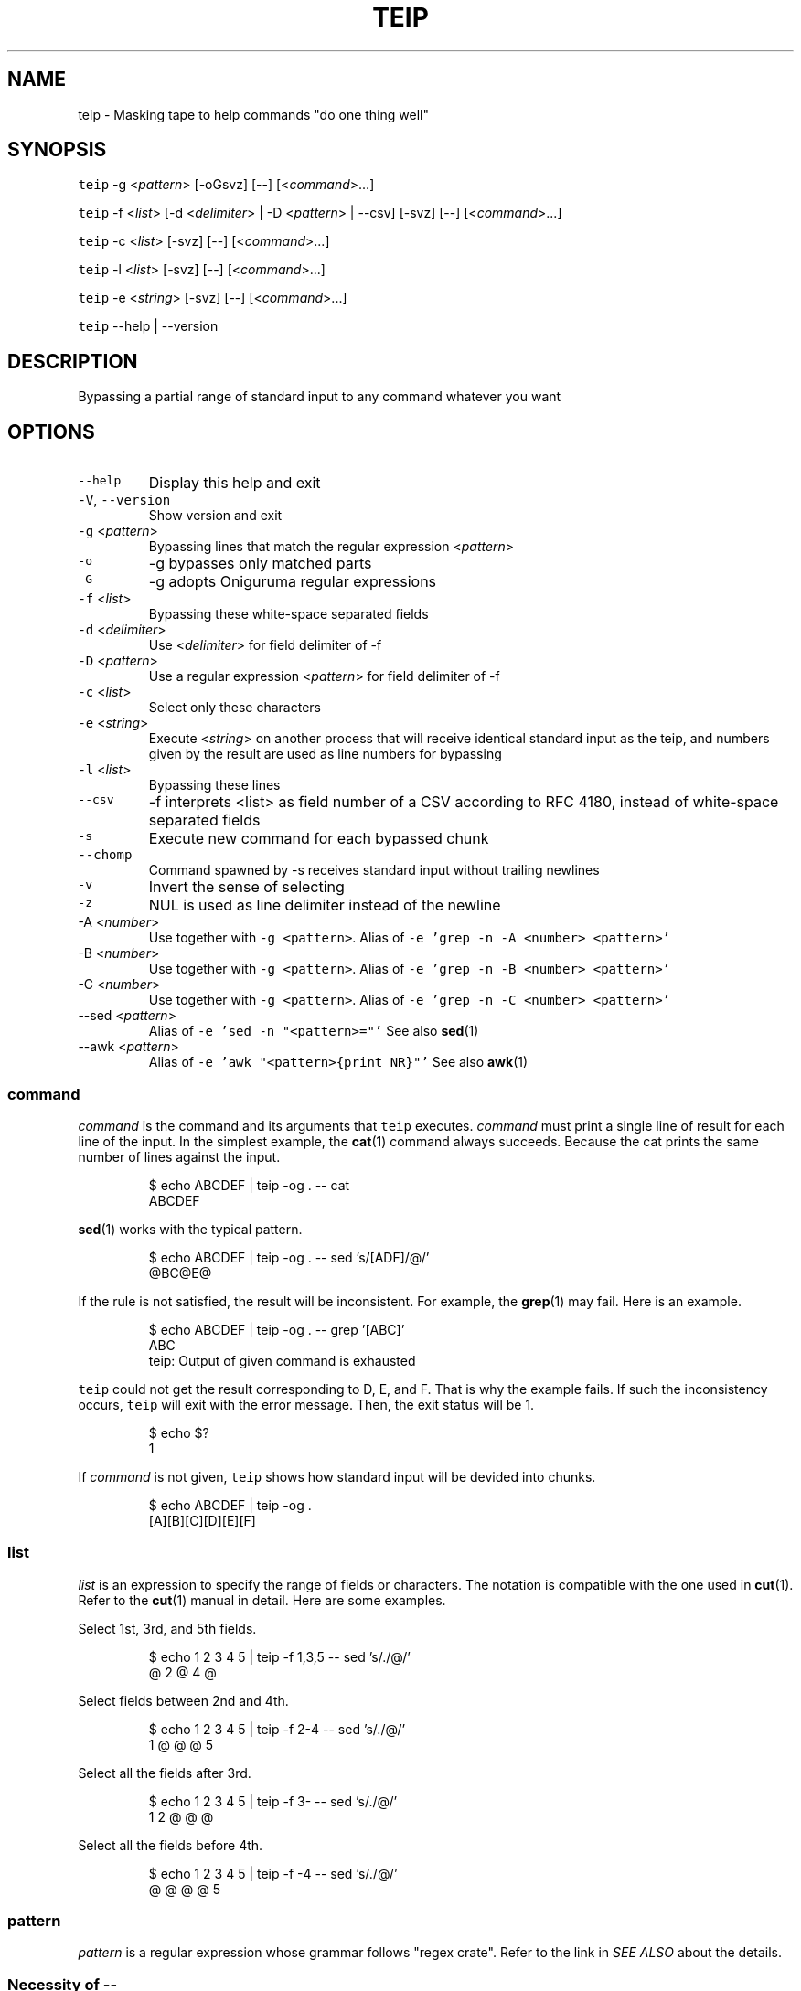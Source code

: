 .TH TEIP 1 "FEB 2023" "User Commands" ""
.SH NAME
.PP
teip \- Masking tape to help commands "do one thing well"
.SH SYNOPSIS
.PP
\fB\fCteip\fR \-g <\fIpattern\fP> [\-oGsvz] [\-\-] [<\fIcommand\fP>...]
.PP
\fB\fCteip\fR \-f <\fIlist\fP> [\-d <\fIdelimiter\fP> | \-D <\fIpattern\fP> | \-\-csv] [\-svz] [\-\-] [<\fIcommand\fP>...]
.PP
\fB\fCteip\fR \-c <\fIlist\fP> [\-svz] [\-\-] [<\fIcommand\fP>...]
.PP
\fB\fCteip\fR \-l <\fIlist\fP> [\-svz] [\-\-] [<\fIcommand\fP>...]
.PP
\fB\fCteip\fR \-e <\fIstring\fP> [\-svz] [\-\-] [<\fIcommand\fP>...]
.PP
\fB\fCteip\fR \-\-help | \-\-version
.SH DESCRIPTION
.PP
Bypassing a partial range of standard input to any command whatever you want
.SH OPTIONS
.TP
\fB\fC\-\-help\fR
Display this help and exit
.TP
\fB\fC\-V\fR, \fB\fC\-\-version\fR
Show version and exit
.TP
\fB\fC\-g\fR <\fIpattern\fP>
Bypassing lines that match the regular expression <\fIpattern\fP>
.TP
\fB\fC\-o\fR
\-g bypasses only matched parts
.TP
\fB\fC\-G\fR
\-g adopts Oniguruma regular expressions
.TP
\fB\fC\-f\fR <\fIlist\fP>
Bypassing these white\-space separated fields
.TP
\fB\fC\-d\fR <\fIdelimiter\fP>
Use <\fIdelimiter\fP> for field delimiter of \-f
.TP
\fB\fC\-D\fR <\fIpattern\fP>
Use a regular expression <\fIpattern\fP> for field delimiter of \-f
.TP
\fB\fC\-c\fR <\fIlist\fP>
Select only these characters
.TP
\fB\fC\-e\fR <\fIstring\fP>
Execute <\fIstring\fP> on another process that will receive identical standard input as the teip, and numbers given by the result are used as line numbers for bypassing
.TP
\fB\fC\-l\fR <\fIlist\fP>
Bypassing these lines
.TP
\fB\fC\-\-csv\fR
\-f interprets <list> as field number of a CSV according to RFC 4180, instead of white\-space separated fields
.TP
\fB\fC\-s\fR
Execute new command for each bypassed chunk
.TP
\fB\fC\-\-chomp\fR
Command spawned by \-s receives standard input without trailing newlines
.TP
\fB\fC\-v\fR
Invert the sense of selecting
.TP
\fB\fC\-z\fR
NUL is used as line delimiter instead of the newline
.TP
\-A <\fInumber\fP>
Use  together with \fB\fC\-g <pattern>\fR\&.
Alias of \fB\fC\-e 'grep \-n \-A <number> <pattern>'\fR
.TP
\-B <\fInumber\fP>
Use  together with \fB\fC\-g <pattern>\fR\&.
Alias of \fB\fC\-e 'grep \-n \-B <number> <pattern>'\fR
.TP
\-C <\fInumber\fP>
Use  together with \fB\fC\-g <pattern>\fR\&.
Alias of \fB\fC\-e 'grep \-n \-C <number> <pattern>'\fR
.TP
\-\-sed <\fIpattern\fP>
Alias of \fB\fC\-e 'sed \-n "<pattern>="'\fR
See also 
.BR sed (1)
.TP
\-\-awk <\fIpattern\fP>
Alias of \fB\fC\-e 'awk "<pattern>{print NR}"'\fR
See also 
.BR awk (1)
.SS \fIcommand\fP
.PP
\fIcommand\fP is the command and its arguments that \fB\fCteip\fR executes.
\fIcommand\fP must print a single line of result for each line of the input.
In the simplest example, the 
.BR cat (1) 
command always succeeds.
Because the cat prints the same number of lines against the input.
.PP
.RS
.nf
$ echo ABCDEF | teip \-og . \-\- cat
ABCDEF
.fi
.RE
.PP
.BR sed (1) 
works with the typical pattern.
.PP
.RS
.nf
$ echo ABCDEF | teip \-og . \-\- sed 's/[ADF]/@/'
@BC@E@
.fi
.RE
.PP
If the rule is not satisfied, the result will be inconsistent.
For example, the 
.BR grep (1) 
may fail. Here is an example.
.PP
.RS
.nf
$ echo ABCDEF | teip \-og . \-\- grep '[ABC]'
ABC
teip: Output of given command is exhausted
.fi
.RE
.PP
\fB\fCteip\fR could not get the result corresponding to D, E, and F. That is why the example fails.
If such the inconsistency occurs, \fB\fCteip\fR will exit with the error message. Then, the exit status will be 1.
.PP
.RS
.nf
$ echo $?
1
.fi
.RE
.PP
If \fIcommand\fP is not given, \fB\fCteip\fR shows how standard input will be devided into chunks.
.PP
.RS
.nf
$ echo ABCDEF | teip \-og .
[A][B][C][D][E][F]
.fi
.RE
.SS \fIlist\fP
.PP
\fIlist\fP is an expression to specify the range of fields or characters.
The notation is compatible with the one used in 
.BR cut (1). 
Refer to the 
.BR cut (1) 
manual in detail.
Here are some examples.
.PP
Select 1st, 3rd, and 5th fields.
.PP
.RS
.nf
$ echo 1 2 3 4 5 | teip \-f 1,3,5 \-\- sed 's/./@/'
@ 2 @ 4 @
.fi
.RE
.PP
Select fields between 2nd and 4th.
.PP
.RS
.nf
$ echo 1 2 3 4 5 | teip \-f 2\-4 \-\- sed 's/./@/'
1 @ @ @ 5
.fi
.RE
.PP
Select all the fields after 3rd.
.PP
.RS
.nf
$ echo 1 2 3 4 5 | teip \-f 3\- \-\- sed 's/./@/'
1 2 @ @ @
.fi
.RE
.PP
Select all the fields before 4th.
.PP
.RS
.nf
$ echo 1 2 3 4 5 | teip \-f \-4 \-\- sed 's/./@/'
@ @ @ @ 5
.fi
.RE
.SS \fIpattern\fP
.PP
\fIpattern\fP is a regular expression whose grammar follows "regex crate".
Refer to the link in \fISEE ALSO\fP about the details.
.SS Necessity of \fB\-\-\fP
.PP
\fB\fCteip\fR interprets arguments after \fB\fC\-\-\fR as \fIcommand\fP and its argument.
.PP
If \fB\-\-\fP is omitted, the command fails in this example.
.PP
.RS
.nf
$ echo "100 200 300 400" | teip \-f 3 cut \-c 1
teip: Invalid arguments.
.fi
.RE
.PP
This is because the \fB\fCcut\fR uses the \fB\fC\-c\fR option. The option of the same name is also provided by \fB\fCteip\fR, which is confusing.
.PP
.RS
.nf
$ echo "100 200 300 400" | teip \-f 3 \-\- cut \-c 1
100 200 3 400
.fi
.RE
.SS External execution for match offloading (\fB\fC\-e\fR)
.PP
With \fB\fC\-e\fR, you can use the external commands you are familiar with to specify the range of holes.
\fB\fC\-e\fR allows you to specify the shell pipeline as a string. This pipeline is executed in \fB\fC/bin/sh\fR\&.
.PP
For example, with a pipeline \fB\fCecho 3\fR that outputs \fB\fC3\fR, then only the third line will be bypassed.
.PP
.RS
.nf
$ echo \-e 'AAA\\nBBB\\nCCC' | teip \-e 'echo 3'
AAA
BBB
[CCC]
.fi
.RE
.PP
It works even if the output is somewhat 'dirty'.
For example, if any spaces or tab characters are included at the beginning of a line, they are ignored.
Also, once a number is given, it does not matter if there are non\-numerical characters to the right of the number.
.PP
.RS
.nf
$ echo \-e 'AAA\\nBBB\\nCCC' | teip \-e 'echo " 3"'
AAA
BBB
[CCC]
$ echo \-e 'AAA\\nBBB\\nCCC' | teip \-e 'echo " 3:testtest"'
AAA
BBB
[CCC]
.fi
.RE
.PP
Technically, the first captured group in the regular expression \fB\fC^\\s*([0\-9]+)\fR is interpreted as a line number.
\fB\fC\-e\fR will also recognize multiple numbers if the pipeline provides multiple lines of numbers.
.PP
.RS
.nf
$ echo \-e 'AAA\\nBBB\\nCCC\\nDDD\\nEEE\\nFFF' | teip \-e 'seq 1 2 10' \-\- sed 's/. /@/g'
@@@
BBB
@@@
DDD
@@@
FFF
.fi
.RE
.PP
Note that the order of the numbers must be in ascending order.
.PP
The pipeline obtains identical standard input as \fB\fCteip\fR\&.
The following command is a \fB\fCgrep\fR command that prints \fBthe line numbers of the line containing the string "CCC" and the two lines after it\fP\&.
.PP
.RS
.nf
$ echo \-e 'AAA\\nBBB\\nCCC\\nDDD\\nEEE\\nFFF' | grep \-n \-A 2 CCC
3:CCC
4\-DDD
5\-EEE
.fi
.RE
.PP
If you give this command to \fB\fC\-e\fR, you can punch holes in \fBthe line containing the string "CCC" and the two lines after it\fP\&.
.PP
.RS
.nf
$ echo \-e 'AAA\\nBBB\\nCCC\\nDDD\\nEEE\\nFFF' | teip \-e 'grep \-n \-A 2 CCC'
AAA
BBB
[CCC]
[DDD]
[EEE]
FFF
.fi
.RE
.PP
GNU \fB\fCsed\fR has \fB\fC=\fR, which prints the line number being processed.
Below is an example of how to drill from the line containing "BBB" to the line containing "EEE".
.PP
.RS
.nf
$ echo \-e 'AAA\\nBBB\\nCCC\\nDDD\\nEEE\\nFFF' | teip \-e 'sed \-n "/BBB/,/EEE/="'
AAA
[BBB]
[CCC]
[DDD]
[EEE]
FFF
.fi
.RE
.PP
Of course, similar operations can also be done with \fB\fCawk\fR\&.
.PP
.RS
.nf
$ echo \-e 'AAA\\nBBB\\nCCC\\nDDD\\nEEE\\nFFF' | teip \-e 'awk "/BBB/,/EEE/{print NR}"'
.fi
.RE
.PP
The following is an example of combining the commands \fB\fCnl\fR and \fB\fCtail\fR\&.
You can only make holes in the last three lines of input.
.PP
.RS
.nf
$ echo \-e 'AAA\\nBBB\\nCCC\\nDDD\\nEEE\\nFFF' | teip \-e 'nl \-ba | tail \-n 3'
AAA
BBB
CCC
[DDD]
[EEE]
[FFF]
.fi
.RE
.PP
The \fB\fC\-e\fR argument is a single string.
Therefore, pipe \fB\fC|\fR and other symbols can be used as it is.
.SH EXAMPLES
.PP
Replace 'WORLD' to 'EARTH' on lines containing 'HELLO'
.PP
.RS
.nf
$ cat file | teip \-g HELLO \-\- sed 's/WORLD/EARTH/'
.fi
.RE
.PP
Edit 2nd field of the CSV file
.PP
.RS
.nf
$ cat file.csv | teip \-\-csv \-f 2 \-\- tr a\-z A\-Z
.fi
.RE
.PP
Edit 2nd, 3rd and 4th fields of TSV file
.PP
.RS
.nf
$ cat file.tsv | teip \-D '\\t' \-f 2\-4 \-\- tr a\-z A\-Z
.fi
.RE
.PP
Convert timestamps in /var/log/secure to UNIX time
.PP
.RS
.nf
$ cat /var/log/secure | teip \-c 1\-15 \-\- date \-f\- +%s
.fi
.RE
.PP
Edit lines containing 'hello' and the three lines before and after it
.PP
.RS
.nf
$ cat access.log | teip \-e 'grep \-n \-C 3 hello' \-\- sed 's/./@/g'
.fi
.RE
.SH SEE ALSO
.SS Manual pages
.PP
.BR cut (1), 
.BR sed (1), 
.BR awk (1), 
.BR grep (1)
.SS Full documentation
.PP
\[la]https://github.com/greymd/teip\[ra]
.SS Regular expression
.PP
\[la]https://docs.rs/regex/\[ra]
.SS Regular expression (Oniguruma)
.PP
\[la]https://github.com/kkos/oniguruma/blob/master/doc/RE\[ra]
.SS RFC 4180: Common Format and MIME Type for Comma\-Separated Values (CSV) Files
.PP
\[la]https://www.rfc-editor.org/rfc/rfc4180\[ra]
.SH AUTHOR AND COPYRIGHT
.PP
Copyright (c) 2023 Yamada, Yasuhiro \[la]yamada@gr3.ie\[ra] Released under the MIT License.
